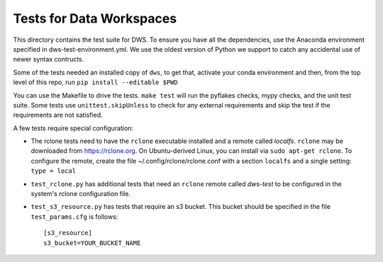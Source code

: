 =========================
Tests for Data Workspaces
=========================

This directory contains the test suite for DWS. To ensure you have all the dependencies, use 
the Anaconda environment specified in dws-test-environment.yml. We use the oldest version of
Python we support to catch any accidental use of newer syntax contructs.

Some of the tests needed an installed copy of ``dws``, to get that, activate your conda environment
and then, from the top level of this repo, run ``pip install --editable $PWD``

You can use the Makefile to drive the tests. ``make test`` will run the pyflakes checks,
mypy checks, and the unit test suite. Some tests use ``unittest.skipUnless`` to check
for any external requirements and skip the test if the requirements are not satisfied.

A few tests require special configuration:

* The rclone tests need to have the ``rclone`` executable installed and a remote called *localfs*.
  ``rclone`` may be downloaded from https://rclone.org. On Ubuntu-derived Linux, you can install via
  ``sudo apt-get rclone``.
  To configure the remote, create the file ~/.config/rclone/rclone.conf with a section ``localfs`` and a
  single setting: ``type = local``
* ``test_rclone.py`` has additional tests that need an ``rclone`` remote called *dws-test* to be
  configured in the system's rclone configuration file.
* ``test_s3_resource.py`` has tests that require an s3 bucket. This bucket should be specified
  in the file ``test_params.cfg`` is follows::

    [s3_resource]
    s3_bucket=YOUR_BUCKET_NAME


